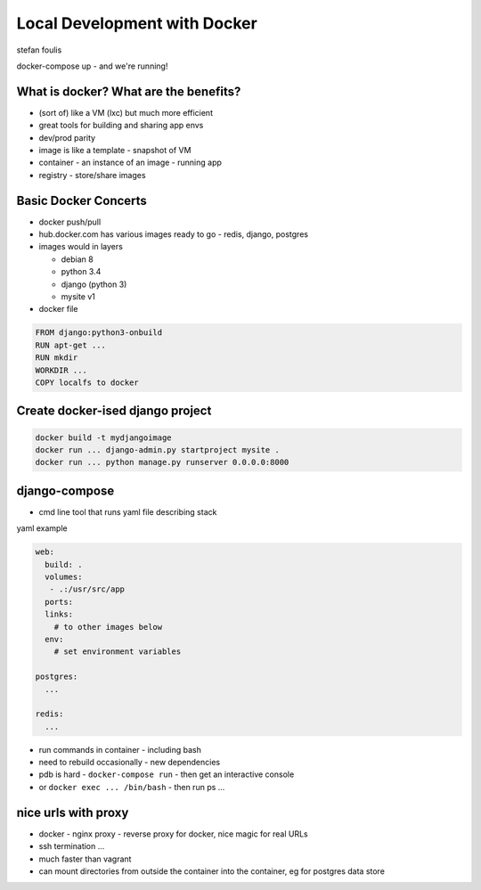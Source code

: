 Local Development with Docker
=============================

stefan foulis

docker-compose up - and we're running!

What is docker?  What are the benefits?
---------------------------------------

- (sort of) like a VM (lxc) but much more efficient
- great tools for building and sharing app envs
- dev/prod parity
- image is like a template - snapshot of VM
- container - an instance of an image - running app
- registry - store/share images

Basic Docker Concerts
---------------------

- docker push/pull
- hub.docker.com has various images ready to go - redis, django, postgres
- images would in layers

  - debian 8
  - python 3.4
  - django (python 3)
  - mysite v1

- docker file

.. code-block:: none

   FROM django:python3-onbuild
   RUN apt-get ...
   RUN mkdir
   WORKDIR ...
   COPY localfs to docker

Create docker-ised django project
---------------------------------

.. code-block:: bash

   docker build -t mydjangoimage
   docker run ... django-admin.py startproject mysite .
   docker run ... python manage.py runserver 0.0.0.0:8000

django-compose
--------------

- cmd line tool that runs yaml file describing stack

yaml example

.. code-block:: yaml

   web:
     build: .
     volumes:
      - .:/usr/src/app
     ports:
     links:
       # to other images below
     env:
       # set environment variables

   postgres:
     ...

   redis:
     ...

- run commands in container - including bash
- need to rebuild occasionally - new dependencies
- pdb is hard - ``docker-compose run`` - then get an interactive console
- or ``docker exec ... /bin/bash`` - then run ps ...

nice urls with proxy
--------------------

- docker - nginx proxy - reverse proxy for docker, nice magic for real URLs
- ssh termination ...

- much faster than vagrant
- can mount directories from outside the container into the container, eg for postgres data store
